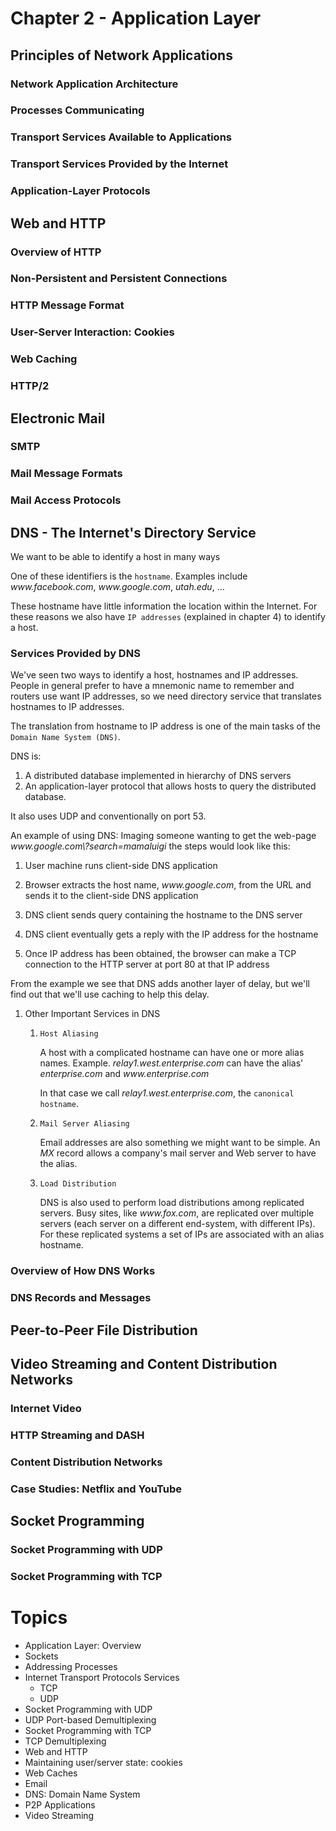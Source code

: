 * Chapter 2 - Application Layer
** Principles of Network Applications
*** Network Application Architecture
*** Processes Communicating
*** Transport Services Available to Applications
*** Transport Services Provided by the Internet
*** Application-Layer Protocols
** Web and HTTP
*** Overview of HTTP
*** Non-Persistent and Persistent Connections
*** HTTP Message Format
*** User-Server Interaction: Cookies
*** Web Caching
*** HTTP/2
** Electronic Mail
*** SMTP
*** Mail Message Formats
*** Mail Access Protocols
** DNS - The Internet's Directory Service
We want to be able to identify a host in many ways

One of these identifiers is the =hostname=. Examples include /www.facebook.com/,
/www.google.com/, /utah.edu/, ...

These hostname have little information the location within the Internet.
For these reasons we also have =IP addresses= (explained in chapter 4) to identify
a host.

*** Services Provided by DNS
We've seen two ways to identify a host, hostnames and IP addresses. People in
general prefer to have a mnemonic name to remember and routers use want IP
addresses, so we need directory service that translates hostnames to IP
addresses.

The translation from hostname to IP address is one of the main tasks of the
=Domain Name System (DNS)=.

DNS is:
    1) A distributed database implemented in hierarchy of DNS servers
    2) An application-layer protocol that allows hosts to query the distributed
       database.
It also uses UDP and conventionally on port 53.

An example of using DNS:
    Imaging someone wanting to get the web-page
    /www.google.com\?search=mamaluigi/ the steps would look like this:

        1) User machine runs client-side DNS application

        2) Browser extracts the host name, /www.google.com/, from the URL and
           sends it to the client-side DNS application

        3) DNS client sends query containing the hostname to the DNS server

        4) DNS client eventually gets a reply with the IP address for the hostname

        5) Once IP address has been obtained, the browser can make a TCP
           connection to the HTTP server at port 80 at that IP address

From the example we see that DNS adds another layer of delay, but we'll find out
that we'll use caching to help this delay.

***** Other Important Services in DNS
****** =Host Aliasing=
A host with a complicated hostname can have one or more alias names. Example.
/relay1.west.enterprise.com/ can have the alias' /enterprise.com/ and
/www.enterprise.com/

In that case we call /relay1.west.enterprise.com/, the =canonical hostname=.

****** =Mail Server Aliasing=
Email addresses are also something we might want to be simple. An /MX/ record
allows a company's mail server and Web server to have the alias.

****** =Load Distribution=
DNS is also used to perform load distributions among replicated servers. Busy
sites, like /www.fox.com/, are replicated over multiple servers (each server on a
different end-system, with different IPs). For these replicated systems a set of
IPs are associated with an alias hostname.
*** Overview of How DNS Works
*** DNS Records and Messages
** Peer-to-Peer File Distribution
** Video Streaming and Content Distribution Networks
*** Internet Video
*** HTTP Streaming and DASH
*** Content Distribution Networks
*** Case Studies: Netflix and YouTube
** Socket Programming
*** Socket Programming with UDP
*** Socket Programming with TCP
* Topics
- Application Layer: Overview
- Sockets
- Addressing Processes
- Internet Transport Protocols Services
  + TCP
  + UDP
- Socket Programming with UDP
- UDP Port-based Demultiplexing
- Socket Programming with TCP
- TCP Demultiplexing
- Web and HTTP
- Maintaining user/server state: cookies
- Web Caches
- Email
- DNS: Domain Name System
- P2P Applications
- Video Streaming
